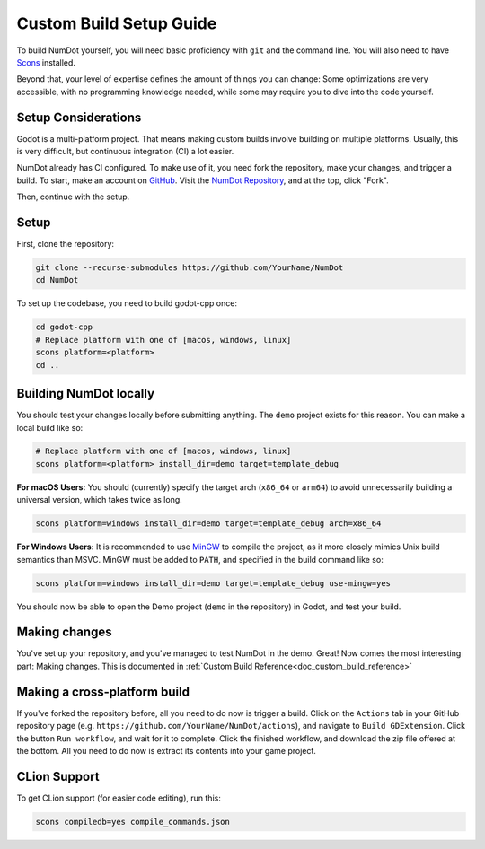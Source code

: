 .. _doc_custom_build_setup:

Custom Build Setup Guide
===========================

To build NumDot yourself, you will need basic proficiency with ``git`` and the command line. You will also need to have `Scons <https://scons.org>`_ installed.

Beyond that, your level of expertise defines the amount of things you can change: Some optimizations are very accessible, with no programming knowledge needed, while some may require you to dive into the code yourself.

Setup Considerations
--------------------

Godot is a multi-platform project. That means making custom builds involve building on multiple platforms. Usually, this is very difficult, but continuous integration (CI) a lot easier.

NumDot already has CI configured. To make use of it, you need fork the repository, make your changes, and trigger a build. To start, make an account on `GitHub <https://github.com>`_. Visit the `NumDot Repository <https://github.com/Ivorforce/NumDot>`_, and at the top, click "Fork".

Then, continue with the setup.

Setup
-----

First, clone the repository:

.. code-block:: bash

    git clone --recurse-submodules https://github.com/YourName/NumDot
    cd NumDot

To set up the codebase, you need to build godot-cpp once:

.. code-block:: bash

    cd godot-cpp
    # Replace platform with one of [macos, windows, linux]
    scons platform=<platform>
    cd ..

Building NumDot locally
-----------------------

You should test your changes locally before submitting anything. The ``demo`` project exists for this reason. You can make a local build like so:

.. code-block:: bash

   # Replace platform with one of [macos, windows, linux]
   scons platform=<platform> install_dir=demo target=template_debug

**For macOS Users:** You should (currently) specify the target arch (``x86_64`` or ``arm64``) to avoid unnecessarily building a universal version, which takes twice as long.

.. code-block:: bash

   scons platform=windows install_dir=demo target=template_debug arch=x86_64

**For Windows Users:** It is recommended to use `MinGW <https://www.mingw-w64.org/>`__ to compile the project, as it more closely mimics Unix build semantics than MSVC. MinGW must be added to ``PATH``, and specified in the build command like so:

.. code-block:: bash

   scons platform=windows install_dir=demo target=template_debug use-mingw=yes

You should now be able to open the Demo project (``demo`` in the repository) in Godot, and test your build.

Making changes
--------------

You've set up your repository, and you've managed to test NumDot in the demo. Great! Now comes the most interesting part: Making changes. This is documented in :ref:`Custom Build Reference<doc_custom_build_reference>`

Making a cross-platform build
-----------------------------

If you've forked the repository before, all you need to do now is trigger a build. Click on the ``Actions`` tab in your GitHub repository page (e.g. ``https://github.com/YourName/NumDot/actions``), and navigate to ``Build GDExtension``. Click the button ``Run workflow``, and wait for it to complete. Click the finished workflow, and download the zip file offered at the bottom. All you need to do now is extract its contents into your game project.

CLion Support
-------------

To get CLion support (for easier code editing), run this:

.. code-block:: bash

    scons compiledb=yes compile_commands.json
